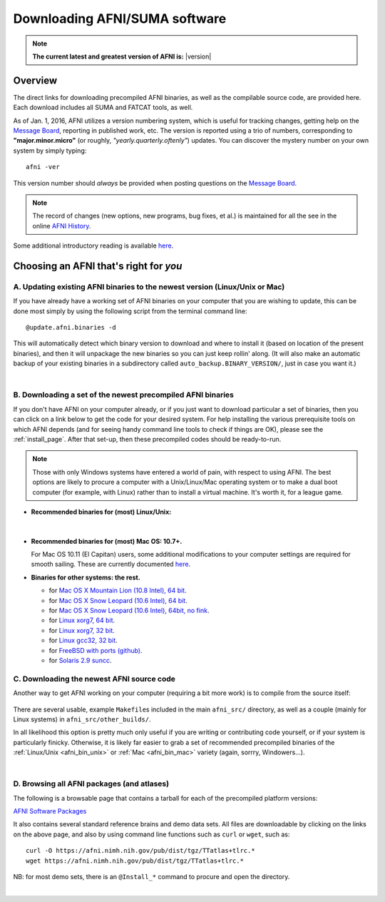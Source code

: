
.. _Download_AFNI:

**********************************
**Downloading AFNI/SUMA software**
**********************************


.. note:: **The current latest and greatest version of AFNI is:**
          |version|


Overview
========

The direct links for downloading precompiled AFNI binaries, as well as
the compilable source code, are provided here.  Each download includes
all SUMA and FATCAT tools, as well.

As of Jan. 1, 2016, AFNI utilizes a version numbering system, which is
useful for tracking changes, getting help on the `Message Board
<https://afni.nimh.nih.gov/afni/community/board/>`_, reporting in
published work, etc.  The version is reported using a trio of numbers,
corresponding to **"major.minor.micro"** (or roughly,
*"yearly.quarterly.oftenly"*) updates. You can discover the mystery
number on your own system by simply typing::

  afni -ver

This version number should *always* be provided when posting questions on the 
`Message Board
<https://afni.nimh.nih.gov/afni/community/board/>`_.

.. note:: The record of changes (new options, new programs, bug fixes,
          et al.) is maintained for all the see in the online `AFNI
          History
          <https://afni.nimh.nih.gov/pub/dist/doc/misc/history/index.html>`_.

Some additional introductory reading is available `here
<https://afni.nimh.nih.gov/afni/doc/first>`_.  

.. ***Question: keep this above link?***


Choosing an AFNI that's right for *you*
=======================================

A. Updating existing AFNI binaries to the newest version (Linux/Unix or Mac)
----------------------------------------------------------------------------

If you have already have a working set of AFNI binaries on your
computer that you are wishing to update, this can be done most simply
by using the following script from the terminal command line::

  @update.afni.binaries -d

This will automatically detect which binary version to download and
where to install it (based on location of the present binaries), and
then it will unpackage the new binaries so you can just keep rollin'
along.  (It will also make an automatic backup of your existing
binaries in a subdirectory called ``auto_backup.BINARY_VERSION/``,
just in case you want it.)

|

B. Downloading a set of the newest precompiled AFNI binaries
------------------------------------------------------------

If you don't have AFNI on your computer already, or if you just want
to download particular a set of binaries, then you can click on a link
below to get the code for your desired system. For help installing the
various prerequisite tools on which AFNI depends (and for seeing handy
command line tools to check if things are OK), please see the
:ref:`install_page`.  After that set-up, then these precompiled codes
should be ready-to-run.

.. note:: Those with only Windows systems have entered a world of
          pain, with respect to using AFNI. The best options are
          likely to procure a computer with a Unix/Linux/Mac operating
          system or to make a dual boot computer (for example, with
          Linux) rather than to install a virtual machine.  It's worth
          it, for a league game.

.. _afni_bin_unix:

- **Recommended binaries for (most) Linux/Unix:**

  .. table:: 
     :widths: 1 2
     :column-alignment: left  center
     :column-wrapping:  false true
     :column-dividers:  double single double 

     =================================================================================== ====================================   
     `OpenMP, 64 bit <https://afni.nimh.nih.gov/pub/dist/tgz/linux_openmp_64.tgz>`_      Ubuntu, Fedora (< 21), Red Hat, etc. 
                                                                                        
                                                                                        
     `Fedora21, 64 bit <https://afni.nimh.nih.gov/pub/dist/tgz/linux_fedora_21_64.tgz>`_ Fedora 21+                            
     =================================================================================== ====================================   
|

  .. _afni_bin_mac:

- **Recommended binaries for (most) Mac OS: 10.7+.**

  .. table:: 
     :widths: 1 2
     :column-alignment: left  center
     :column-wrapping:  false true
     :column-dividers:  double single double 

     ================================================================================================== ====================================   
     `Mac OS X (10.7 Intel), 64 bit <https://afni.nimh.nih.gov/pub/dist/tgz/macosx_10.7_Intel_64.tgz>`_                                                Mac 10.7 (Lion) and higher
   
     ================================================================================================== ====================================   

  For Mac OS 10.11 (El Capitan) users, some additional modifications
  to your computer settings are required for smooth sailing.  These
  are currently documented `here
  <https://afni.nimh.nih.gov/afni/community/board/read.php?1,149775,149775#msg-149775>`_.

  .. _afni_bin_other:

-  **Binaries for other systems: the rest.**

   * for `Mac OS X Mountain Lion (10.8 Intel), 64 bit
     <https://afni.nimh.nih.gov/pub/dist/tgz/macosx_10.7_Intel_64.tgz>`_.
 
   * for `Mac OS X Snow Leopard (10.6 Intel), 64 bit
     <https://afni.nimh.nih.gov/pub/dist/tgz/macosx_10.6_Intel_64.tgz>`_.

   * for `Mac OS X Snow Leopard (10.6 Intel), 64bit, no fink
     <https://afni.nimh.nih.gov/pub/dist/tgz/macosx_10.6_Intel_64.no.fink.tgz>`_.
   
   * for `Linux xorg7, 64 bit
     <https://afni.nimh.nih.gov/pub/dist/tgz/linux_xorg7_64.tgz>`_.

   * for `Linux xorg7, 32 bit
     <https://afni.nimh.nih.gov/pub/dist/tgz/linux_xorg7.tgz>`_.

   * for `Linux gcc32, 32 bit
     <https://afni.nimh.nih.gov/pub/dist/tgz/linux_gcc32.tgzK>`_.

   * for `FreeBSD with ports (github)
     <https://github.com/outpaddling/freebsd-ports-wip>`_.

   * for `Solaris 2.9 suncc
     <https://afni.nimh.nih.gov/pub/dist/tgz/solaris29_suncc.tgz>`_.


.. _download_SRC:

C. Downloading the newest AFNI source code
------------------------------------------

Another way to get AFNI working on your computer (requiring a bit more
work) is to compile from the source itself:

  .. table:: 
     :widths: 1 2
     :column-alignment: left  center
     :column-wrapping:  false true
     :column-dividers:  double single double 

     ================================================================================================== ====================================
     `AFNI Source Code <https://afni.nimh.nih.gov/pub/dist/tgz/afni_src.tgz>`_                          Compilable source (can be built on most Linux/Unix/Mac)
   
     ================================================================================================== ====================================

There are several usable, example ``Makefile``\s included in the main
``afni_src/`` directory, as well as a couple (mainly for Linux
systems) in ``afni_src/other_builds/``.

In all likelihood this option is pretty much only useful if you are
writing or contributing code yourself, or if your system is
particularly finicky.  Otherwise, it is likely far easier to grab a
set of recommended precompiled binaries of the :ref:`Linux/Unix
<afni_bin_unix>` or :ref:`Mac <afni_bin_mac>` variety (again, sorrry,
Windowers...).

|

D. Browsing all AFNI packages (and atlases)
-------------------------------------------

The following is a browsable page that contains a tarball for each of
the precompiled platform versions:

`AFNI Software Packages <https://afni.nimh.nih.gov/pub/dist/tgz/>`_

It also contains several standard reference brains and demo data
sets. All files are downloadable by clicking on the links on the above
page, and also by using command line functions such as ``curl`` or
``wget``, such as::
  
  curl -O https://afni.nimh.nih.gov/pub/dist/tgz/TTatlas+tlrc.*
  wget https://afni.nimh.nih.gov/pub/dist/tgz/TTatlas+tlrc.*

NB: for most demo sets, there is an ``@Install_*`` command to procure
and open the directory.

|
